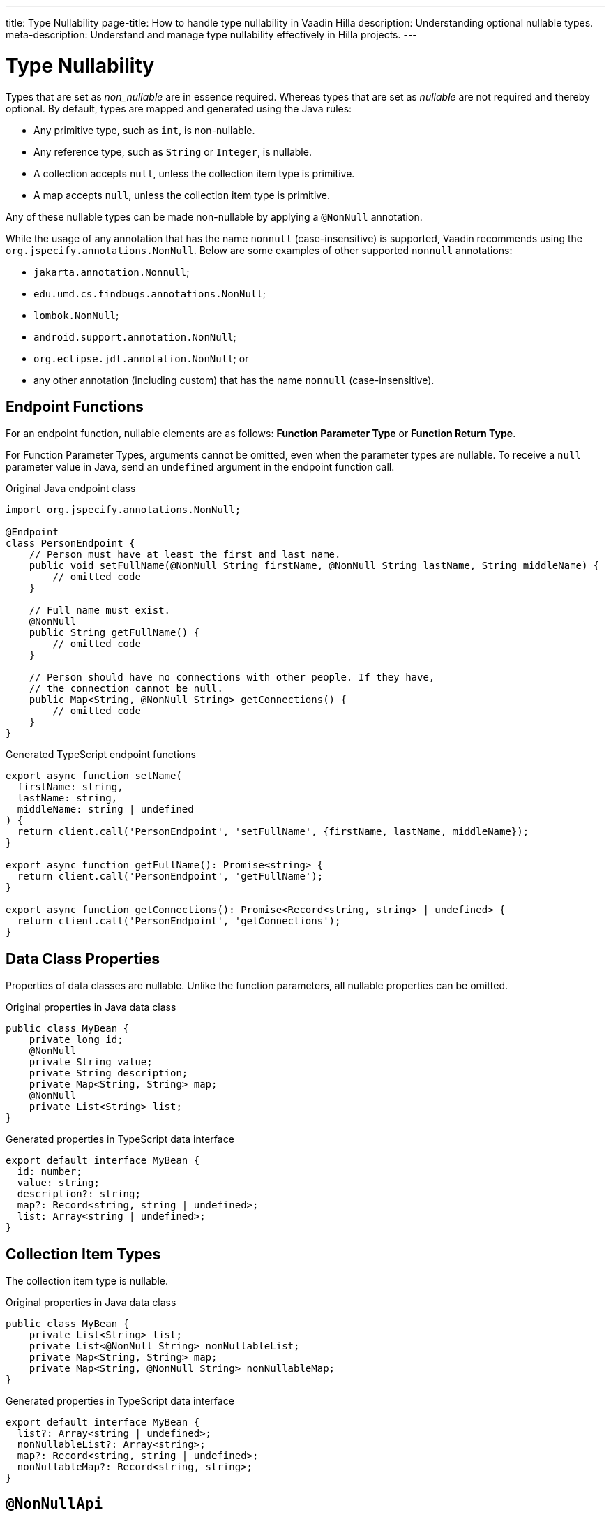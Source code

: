 ---
title: Type Nullability
page-title: How to handle type nullability in Vaadin Hilla
description: Understanding optional nullable types.
meta-description: Understand and manage type nullability effectively in Hilla projects.
---
// tag::content[]

= Type Nullability

Types that are set as _non_nullable_ are in essence required. Whereas types that are set as _nullable_ are not required and thereby optional. By default, types are mapped and generated using the Java rules:

- Any primitive type, such as `int`, is non-nullable.
- Any reference type, such as `String` or `Integer`, is nullable.
- A collection accepts `null`, unless the collection item type is primitive.
- A map accepts `null`, unless the collection item type is primitive.

Any of these nullable types can be made non-nullable by applying a `@NonNull` annotation.

While the usage of any annotation that has the name `nonnull` (case-insensitive) is supported, Vaadin recommends using the `org.jspecify.annotations.NonNull`. Below are some examples of other supported `nonnull` annotations:

* `jakarta.annotation.Nonnull`;
* `edu.umd.cs.findbugs.annotations.NonNull`;
* `lombok.NonNull`;
* `android.support.annotation.NonNull`;
* `org.eclipse.jdt.annotation.NonNull`; or
* any other annotation (including custom) that has the name `nonnull` (case-insensitive).


== Endpoint Functions

For an endpoint function, nullable elements are as follows: *Function Parameter Type* or *Function Return Type*.

For Function Parameter Types, arguments cannot be omitted, even when the parameter types are nullable. To receive a `null` parameter value in Java, send an `undefined` argument in the endpoint function call.

.Original Java endpoint class
[source,java]
----
import org.jspecify.annotations.NonNull;

@Endpoint
class PersonEndpoint {
    // Person must have at least the first and last name.
    public void setFullName(@NonNull String firstName, @NonNull String lastName, String middleName) {
        // omitted code
    }

    // Full name must exist.
    @NonNull
    public String getFullName() {
        // omitted code
    }

    // Person should have no connections with other people. If they have,
    // the connection cannot be null.
    public Map<String, @NonNull String> getConnections() {
        // omitted code
    }
}
----

.Generated TypeScript endpoint functions
[source,typescript]
----
export async function setName(
  firstName: string,
  lastName: string,
  middleName: string | undefined
) {
  return client.call('PersonEndpoint', 'setFullName', {firstName, lastName, middleName});
}

export async function getFullName(): Promise<string> {
  return client.call('PersonEndpoint', 'getFullName');
}

export async function getConnections(): Promise<Record<string, string> | undefined> {
  return client.call('PersonEndpoint', 'getConnections');
}
----

== Data Class Properties

Properties of data classes are nullable. Unlike the function parameters, all nullable properties can be omitted.

.Original properties in Java data class
[source,java]
----
public class MyBean {
    private long id;
    @NonNull
    private String value;
    private String description;
    private Map<String, String> map;
    @NonNull
    private List<String> list;
}
----

.Generated properties in TypeScript data interface
[source,typescript]
----
export default interface MyBean {
  id: number;
  value: string;
  description?: string;
  map?: Record<string, string | undefined>;
  list: Array<string | undefined>;
}
----

== Collection Item Types

The collection item type is nullable.

.Original properties in Java data class
[source,java]
----
public class MyBean {
    private List<String> list;
    private List<@NonNull String> nonNullableList;
    private Map<String, String> map;
    private Map<String, @NonNull String> nonNullableMap;
}
----

.Generated properties in TypeScript data interface
[source,typescript]
----
export default interface MyBean {
  list?: Array<string | undefined>;
  nonNullableList?: Array<string>;
  map?: Record<string, string | undefined>;
  nonNullableMap?: Record<string, string>;
}
----

== `@NonNullApi`

Along with `@NonNull` annotations, you could also use package-level `@NonNullApi` annotations. It would make all the nullable types in a package non-nullable by default. All nested types -- `List` and `Map` items, etc. -- are also affected.

By default, the following annotation is supported: `org.springframework.lang.NonNullApi`.

To make any type nullable, you must add `@Nullable` annotation to it. While the usage of any annotation that has the name `nullable` (case-insensitive) is supported, Vaadin recommends using the `org.jspecify.annotations.Nullable`.

.`package-info.java`
[source,java]
----
@NonNullApi
package com.example.application;
----

.`MyBean.java`
[source,java]
----
public class MyBean {
    public List<String> list;
    public Map<String, Integer> map;
    @Nullable
    public String nullable;
}
----

.`MyBean.ts`
[source,typescript]
----
export default interface MyBean {
  list: Array<string>;
  map: Record<string, number>;
  nullable?: string;
}
----

// end::content[]
